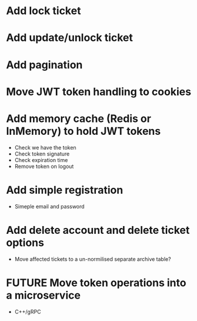 * Add lock ticket
* Add update/unlock ticket
* Add pagination
* Move JWT token handling to cookies
* Add memory cache (Redis or InMemory) to hold JWT tokens
- Check we have the token
- Check token signature
- Check expiration time
- Remove token on logout
* Add simple registration
- Simeple email and password
* Add delete account and delete ticket options
- Move affected tickets to a un-normilised separate archive table?
* FUTURE Move token operations into a microservice
- C++/gRPC
